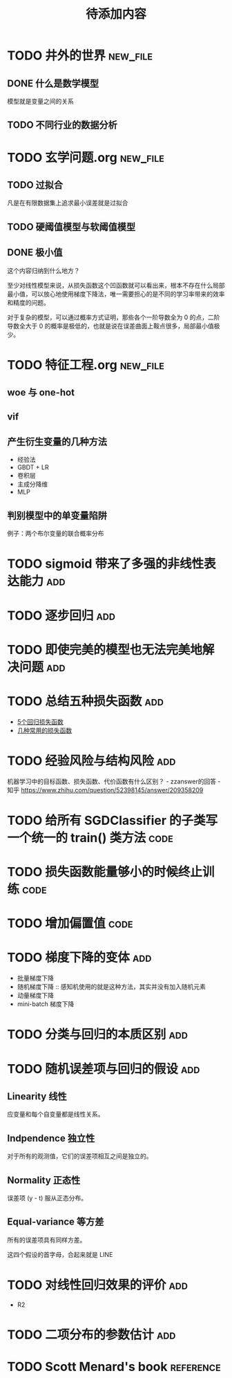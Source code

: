#+TITLE: 待添加内容
#+TAGS: new_file(f) add(a) reference(r) code(c)

* TODO 井外的世界                                                  :new_file:
** DONE 什么是数学模型
CLOSED: [2019-04-03 周三 17:20]
模型就是变量之间的关系
** TODO 不同行业的数据分析
* TODO 玄学问题.org                                                :new_file:
** TODO 过拟合
凡是在有限数据集上追求最小误差就是过拟合
** TODO 硬阈值模型与软阈值模型
** DONE 极小值
CLOSED: [2019-04-02 周二 18:04]
这个内容归纳到什么地方？

至少对线性模型来说，从损失函数这个凹函数就可以看出来，根本不存在什么局部最小值，可以放心地使用梯度下降法，唯一需要担心的是不同的学习率带来的效率和精度的问题。

对于复杂的模型，可以通过概率方式证明，那些各个一阶导数全为 0 的点，二阶导数全大于 0 的概率是极低的，也就是说在误差曲面上鞍点很多，局部最小值极少。
* TODO 特征工程.org                                                :new_file:
** woe 与 one-hot
** vif
** 产生衍生变量的几种方法
- 经验法
- GBDT + LR
- 卷积层
- 主成分降维
- MLP

** 判别模型中的单变量陷阱
例子：两个布尔变量的联合概率分布
* TODO sigmoid 带来了多强的非线性表达能力                               :add:
* TODO 逐步回归                                                         :add:
* TODO 即使完美的模型也无法完美地解决问题                               :add:
* TODO 总结五种损失函数                                                 :add:
- [[https://www.jiqizhixin.com/articles/2018-06-21-3][5个回归损失函数]]
- [[https://www.jiqizhixin.com/articles/091202][几种常用的损失函数]]

* TODO 经验风险与结构风险                                               :add:
机器学习中的目标函数、损失函数、代价函数有什么区别？ - zzanswer的回答 - 知乎
https://www.zhihu.com/question/52398145/answer/209358209
* TODO 给所有 SGDClassifier 的子类写一个统一的 train() 类方法          :code:
* TODO 损失函数能量够小的时候终止训练                                  :code:
* TODO 增加偏置值                                                      :code:
* TODO 梯度下降的变体                                                   :add:
- 批量梯度下降
- 随机梯度下降 :: 感知机使用的就是这种方法，其实并没有加入随机元素
- 动量梯度下降
- mini-batch 梯度下降
* TODO 分类与回归的本质区别                                             :add:
* TODO 随机误差项与回归的假设                                           :add:
** Linearity 线性
应变量和每个自变量都是线性关系。
** Indpendence 独立性
对于所有的观测值，它们的误差项相互之间是独立的。
** Normality 正态性
误差项 (y - t) 服从正态分布。
** Equal-variance 等方差
所有的误差项具有同样方差。

这四个假设的首字母，合起来就是 LINE
* TODO 对线性回归效果的评价                                             :add:
- R2
* TODO 二项分布的参数估计                                               :add:

* TODO Scott Menard's book                                        :reference:
